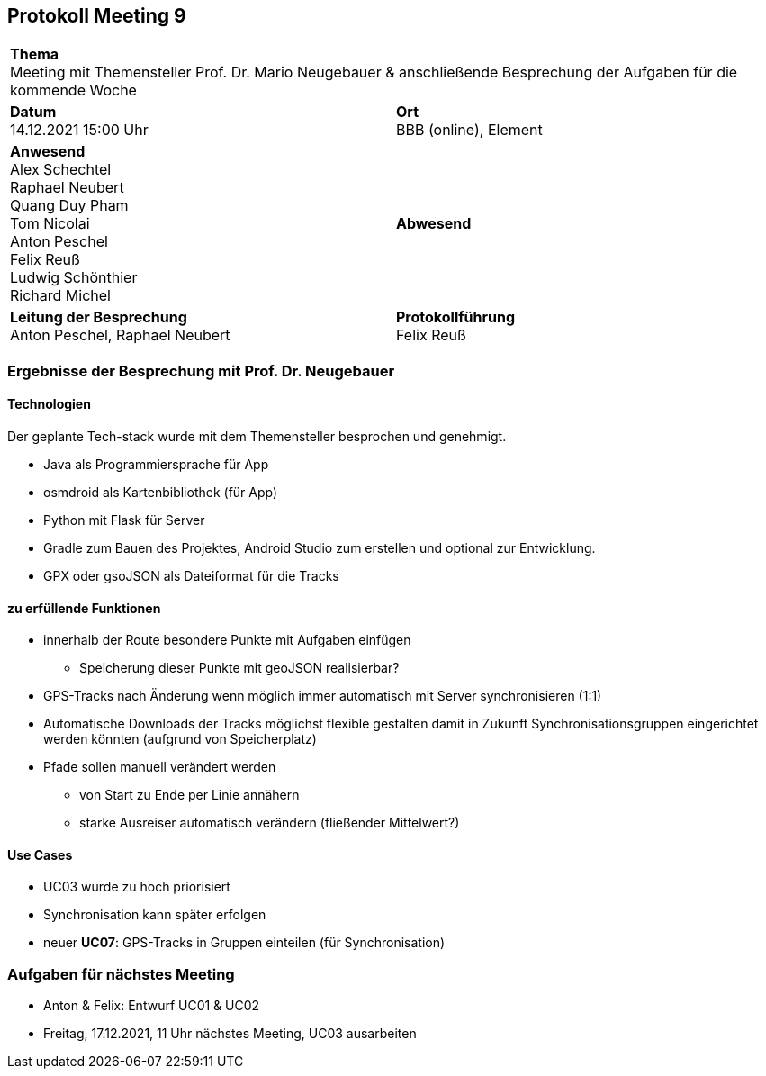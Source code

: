 == Protokoll Meeting 9
|===
2+| *Thema* +
Meeting mit Themensteller Prof. Dr. Mario Neugebauer & anschließende Besprechung der Aufgaben für die kommende Woche
|*Datum* +
14.12.2021 15:00 Uhr
| *Ort* +
BBB (online), Element
|*Anwesend* +
Alex Schechtel +
Raphael Neubert +
Quang Duy Pham +
Tom Nicolai +
Anton Peschel +
Felix Reuß +
Ludwig Schönthier +
Richard Michel 
| *Abwesend* +

|*Leitung der Besprechung* +
Anton Peschel, Raphael Neubert
|*Protokollführung* +
Felix Reuß
|===


=== Ergebnisse der Besprechung mit Prof. Dr. Neugebauer
==== Technologien
Der geplante Tech-stack wurde mit dem Themensteller besprochen und genehmigt.

* Java als Programmiersprache für App
* osmdroid als Kartenbibliothek (für App)
* Python mit Flask für Server
* Gradle zum Bauen des Projektes, Android Studio zum erstellen und optional zur Entwicklung.
* GPX oder gsoJSON als Dateiformat für die Tracks

==== zu erfüllende Funktionen
* innerhalb der Route besondere Punkte mit Aufgaben einfügen
** Speicherung dieser Punkte mit geoJSON realisierbar?
* GPS-Tracks nach Änderung wenn möglich immer automatisch mit Server synchronisieren (1:1)
* Automatische Downloads der Tracks möglichst flexible gestalten damit in Zukunft  Synchronisationsgruppen 
eingerichtet werden könnten (aufgrund von Speicherplatz)
* Pfade sollen manuell verändert werden
** von Start zu Ende per Linie annähern
** starke Ausreiser automatisch verändern (fließender Mittelwert?)

==== Use Cases
* UC03 wurde zu hoch priorisiert
* Synchronisation kann später erfolgen
* neuer *UC07*: GPS-Tracks in Gruppen einteilen (für Synchronisation)

=== Aufgaben für nächstes Meeting
* Anton & Felix: Entwurf UC01 & UC02
* Freitag, 17.12.2021, 11 Uhr nächstes Meeting, UC03 ausarbeiten
